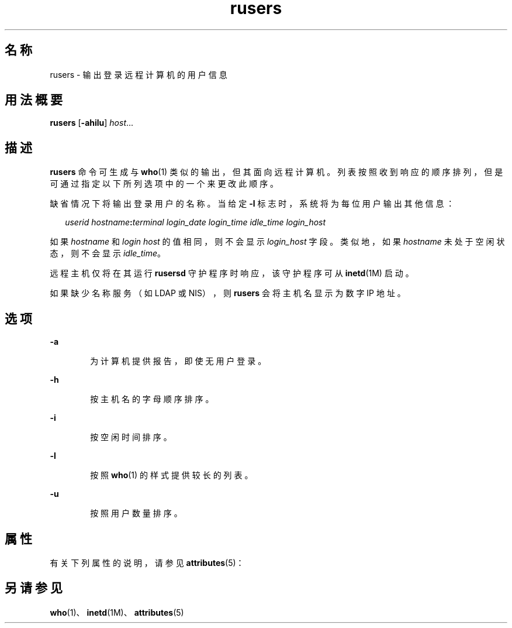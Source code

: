 '\" te
.\" Copyright (c) 2003, 2011, Oracle and/or its affiliates.All rights reserved.
.\" Copyright 1989 AT&T
.TH rusers 1 "2003 年 3 月 7 日" "SunOS 5.11" "用户命令"
.SH 名称
rusers \- 输出登录远程计算机的用户信息
.SH 用法概要
.LP
.nf
\fBrusers\fR [\fB-ahilu\fR] \fIhost\fR...
.fi

.SH 描述
.sp
.LP
\fBrusers\fR 命令可生成与 \fBwho\fR(1) 类似的输出，但其面向远程计算机。列表按照收到响应的顺序排列，但是可通过指定以下所列选项中的一个来更改此顺序。
.sp
.LP
缺省情况下将输出登录用户的名称。当给定 \fB-l\fR 标志时，系统将为每位用户输出其他信息：
.sp
.in +2
.nf
\fIuserid hostname\fR\fB:\fR\fIterminal login_date login_time idle_time login_host\fR
.fi
.in -2
.sp

.sp
.LP
如果 \fIhostname\fR 和 \fIlogin\fR \fIhost\fR 的值相同，则不会显示 \fIlogin_host\fR 字段。类似地，如果 \fIhostname\fR 未处于空闲状态，则不会显示 \fIidle_time\fR。
.sp
.LP
远程主机仅将在其运行 \fBrusersd\fR 守护程序时响应，该守护程序可从 \fBinetd\fR(1M) 启动。
.sp
.LP
如果缺少名称服务（如 LDAP 或 NIS），则 \fBrusers\fR 会将主机名显示为数字 IP 地址。
.SH 选项
.sp
.ne 2
.mk
.na
\fB\fB-a\fR\fR
.ad
.RS 6n
.rt  
为计算机提供报告，即使无用户登录。
.RE

.sp
.ne 2
.mk
.na
\fB\fB-h\fR\fR
.ad
.RS 6n
.rt  
按主机名的字母顺序排序。
.RE

.sp
.ne 2
.mk
.na
\fB\fB-i\fR\fR
.ad
.RS 6n
.rt  
按空闲时间排序。
.RE

.sp
.ne 2
.mk
.na
\fB\fB-l\fR\fR
.ad
.RS 6n
.rt  
按照 \fBwho\fR(1) 的样式提供较长的列表。
.RE

.sp
.ne 2
.mk
.na
\fB\fB-u\fR\fR
.ad
.RS 6n
.rt  
按照用户数量排序。
.RE

.SH 属性
.sp
.LP
有关下列属性的说明，请参见 \fBattributes\fR(5)：
.sp

.sp
.TS
tab() box;
cw(2.75i) |cw(2.75i) 
lw(2.75i) |lw(2.75i) 
.
属性类型属性值
_
可用性service/network/network-clients
.TE

.SH 另请参见
.sp
.LP
\fBwho\fR(1)、\fBinetd\fR(1M)、\fBattributes\fR(5)

